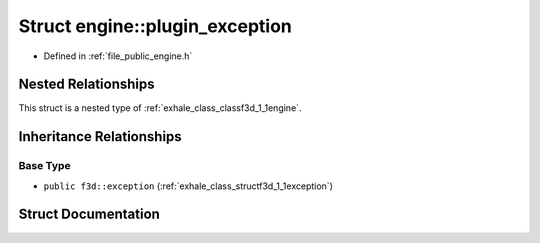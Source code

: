 .. _exhale_struct_structf3d_1_1engine_1_1plugin__exception:

Struct engine::plugin_exception
===============================

- Defined in :ref:`file_public_engine.h`


Nested Relationships
--------------------

This struct is a nested type of :ref:`exhale_class_classf3d_1_1engine`.


Inheritance Relationships
-------------------------

Base Type
*********

- ``public f3d::exception`` (:ref:`exhale_class_structf3d_1_1exception`)


Struct Documentation
--------------------


.. doxygenstruct:: f3d::engine::plugin_exception
   :members:
   :protected-members:
   :undoc-members: